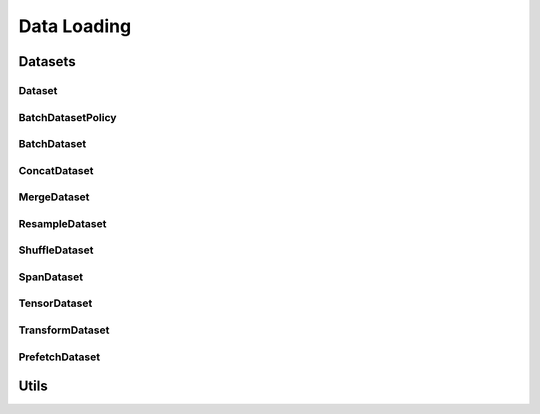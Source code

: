 Data Loading
============

.. _datasets:

Datasets
--------

Dataset
^^^^^^^
.. doxygenclass:: fl::Dataset
   :members:
   :undoc-members:

BatchDatasetPolicy
^^^^^^^^^^^^^^^^^^
.. doxygenenum:: fl::BatchDatasetPolicy

BatchDataset
^^^^^^^^^^^^
.. doxygenclass:: fl::BatchDataset
   :members:
   :undoc-members:

ConcatDataset
^^^^^^^^^^^^^
.. doxygenclass:: fl::ConcatDataset
   :members:
   :undoc-members:

MergeDataset
^^^^^^^^^^^^
.. doxygenclass:: fl::MergeDataset
   :members:
   :undoc-members:

ResampleDataset
^^^^^^^^^^^^^^^
.. doxygenclass:: fl::ResampleDataset
   :members:
   :undoc-members:

ShuffleDataset
^^^^^^^^^^^^^^
.. doxygenclass:: fl::ShuffleDataset
   :members:
   :undoc-members:

SpanDataset
^^^^^^^^^^^^^^
.. doxygenclass:: fl::SpanDataset
   :members:
   :undoc-members:

TensorDataset
^^^^^^^^^^^^^
.. doxygenclass:: fl::TensorDataset
   :members:
   :undoc-members:

TransformDataset
^^^^^^^^^^^^^^^^
.. doxygenclass:: fl::TransformDataset
   :members:
   :undoc-members:

PrefetchDataset
^^^^^^^^^^^^^^^^
.. doxygenclass:: fl::PrefetchDataset
   :members:
   :undoc-members:

Utils
-----
.. doxygengroup:: dataset_utils
    :content-only:
